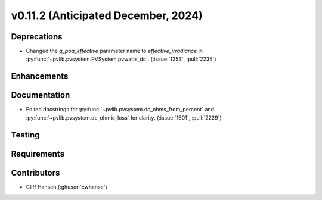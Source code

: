 .. _whatsnew_01120:


v0.11.2 (Anticipated December, 2024)
------------------------------------

Deprecations
~~~~~~~~~~~~
* Changed the `g_poa_effective` parameter name to
  `effective_irradiance` in :py:func:`~pvlib.pvsystem.PVSystem.pvwatts_dc`.
  (:issue:`1253`, :pull:`2235`)

Enhancements
~~~~~~~~~~~~


Documentation
~~~~~~~~~~~~~
* Edited docstrings for :py:func:`~pvlib.pvsystem.dc_ohms_from_percent` and
  :py:func:`~pvlib.pvsystem.dc_ohmic_loss` for clarity. (:issue:`1601`, :pull:`2229`)


Testing
~~~~~~~


Requirements
~~~~~~~~~~~~


Contributors
~~~~~~~~~~~~
* Cliff Hansen (:ghuser:`cwhanse`)

